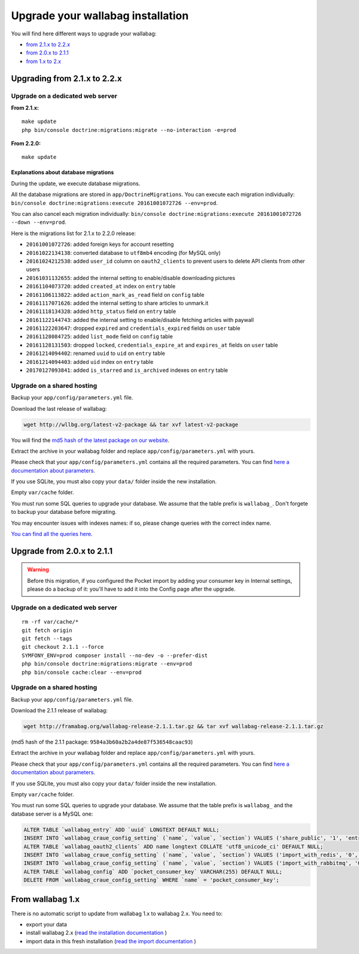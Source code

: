 ==================================
Upgrade your wallabag installation
==================================

You will find here different ways to upgrade your wallabag:

- `from 2.1.x to 2.2.x <#upgrading-from-2-1-x-to-2-2-x>`_
- `from 2.0.x to 2.1.1 <#upgrade-from-2-0-x-to-2-1-1>`_
- `from 1.x to 2.x <#from-wallabag-1-x>`_

*****************************
Upgrading from 2.1.x to 2.2.x
*****************************

Upgrade on a dedicated web server
=================================

**From 2.1.x:**

::

    make update
    php bin/console doctrine:migrations:migrate --no-interaction -e=prod

**From 2.2.0:**

::

    make update

Explanations about database migrations
--------------------------------------

During the update, we execute database migrations.

All the database migrations are stored in ``app/DoctrineMigrations``. You can execute each migration individually:
``bin/console doctrine:migrations:execute 20161001072726 --env=prod``.

You can also cancel each migration individually: ``bin/console doctrine:migrations:execute 20161001072726 --down --env=prod``.

Here is the migrations list for 2.1.x to 2.2.0 release:

* ``20161001072726``: added foreign keys for account resetting
* ``20161022134138``: converted database to ``utf8mb4`` encoding (for MySQL only)
* ``20161024212538``: added ``user_id`` column on ``oauth2_clients`` to prevent users to delete API clients from other users
* ``20161031132655``: added the internal setting to enable/disable downloading pictures
* ``20161104073720``: added ``created_at`` index on ``entry`` table
* ``20161106113822``: added ``action_mark_as_read`` field on ``config`` table
* ``20161117071626``: added the internal setting to share articles to unmark.it
* ``20161118134328``: added ``http_status`` field on ``entry`` table
* ``20161122144743``: added the internal setting to enable/disable fetching articles with paywall
* ``20161122203647``: dropped ``expired`` and ``credentials_expired`` fields on ``user`` table
* ``20161128084725``: added ``list_mode`` field on ``config`` table
* ``20161128131503``: dropped ``locked``, ``credentials_expire_at`` and ``expires_at`` fields on ``user`` table
* ``20161214094402``: renamed ``uuid`` to ``uid`` on ``entry`` table
* ``20161214094403``: added ``uid`` index on ``entry`` table
* ``20170127093841``: added ``is_starred`` and ``is_archived`` indexes on ``entry`` table

Upgrade on a shared hosting
===========================

Backup your ``app/config/parameters.yml`` file.

Download the last release of wallabag:

.. code-block:: bash

    wget http://wllbg.org/latest-v2-package && tar xvf latest-v2-package

You will find the `md5 hash of the latest package on our website <https://www.wallabag.org/pages/download-wallabag.html>`_.

Extract the archive in your wallabag folder and replace ``app/config/parameters.yml`` with yours.

Please check that your ``app/config/parameters.yml`` contains all the required parameters. You can find `here a documentation about parameters <http://doc.wallabag.org/en/master/user/parameters.html>`_.

If you use SQLite, you must also copy your ``data/`` folder inside the new installation.

Empty ``var/cache`` folder.

You must run some SQL queries to upgrade your database. We assume that the table prefix is ``wallabag_``. Don't forgete to backup your database before migrating.

You may encounter issues with indexes names: if so, please change queries with the correct index name.

`You can find all the queries here <http://doc.wallabag.org/en/master/user/query-upgrade-21-22.html>`_.

***************************
Upgrade from 2.0.x to 2.1.1
***************************

.. warning::

    Before this migration, if you configured the Pocket import by adding your consumer key in Internal settings, please do a backup of it: you'll have to add it into the Config page after the upgrade.

Upgrade on a dedicated web server
=================================

::

    rm -rf var/cache/*
    git fetch origin
    git fetch --tags
    git checkout 2.1.1 --force
    SYMFONY_ENV=prod composer install --no-dev -o --prefer-dist
    php bin/console doctrine:migrations:migrate --env=prod
    php bin/console cache:clear --env=prod

Upgrade on a shared hosting
===========================

Backup your ``app/config/parameters.yml`` file.

Download the 2.1.1 release of wallabag:

.. code-block:: bash

    wget http://framabag.org/wallabag-release-2.1.1.tar.gz && tar xvf wallabag-release-2.1.1.tar.gz

(md5 hash of the 2.1.1 package: ``9584a3b60a2b2a4de87f536548caac93``)

Extract the archive in your wallabag folder and replace ``app/config/parameters.yml`` with yours.

Please check that your ``app/config/parameters.yml`` contains all the required parameters. You can find `here a documentation about parameters <http://doc.wallabag.org/en/master/user/parameters.html>`_.

If you use SQLite, you must also copy your ``data/`` folder inside the new installation.

Empty ``var/cache`` folder.

You must run some SQL queries to upgrade your database. We assume that the table prefix is ``wallabag_`` and the database server is a MySQL one:

.. code-block:: sql

    ALTER TABLE `wallabag_entry` ADD `uuid` LONGTEXT DEFAULT NULL;
    INSERT INTO `wallabag_craue_config_setting` (`name`, `value`, `section`) VALUES ('share_public', '1', 'entry');
    ALTER TABLE `wallabag_oauth2_clients` ADD name longtext COLLATE 'utf8_unicode_ci' DEFAULT NULL;
    INSERT INTO `wallabag_craue_config_setting` (`name`, `value`, `section`) VALUES ('import_with_redis', '0', 'import');
    INSERT INTO `wallabag_craue_config_setting` (`name`, `value`, `section`) VALUES ('import_with_rabbitmq', '0', 'import');
    ALTER TABLE `wallabag_config` ADD `pocket_consumer_key` VARCHAR(255) DEFAULT NULL;
    DELETE FROM `wallabag_craue_config_setting` WHERE `name` = 'pocket_consumer_key';

*****************
From wallabag 1.x
*****************

There is no automatic script to update from wallabag 1.x to wallabag 2.x. You need to:

- export your data
- install wallabag 2.x (`read the installation documentation <http://doc.wallabag.org/en/master/user/installation.html>`_ )
- import data in this fresh installation (`read the import documentation <http://doc.wallabag.org/en/master/user/import.html>`_ )
